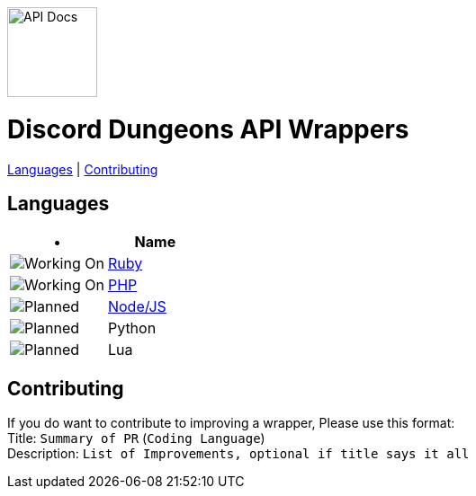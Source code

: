 image::/resources/icon.png[API Docs, 100, 100]
= Discord Dungeons API Wrappers
link:#languages[Languages] | link:#contributing[Contributing]

== Languages
[cols="2*a", options="header"]
|===
|•
|Name

a|image::/resources/b1.png[Working On]
a|link:https://github.com/DiscordDungeons/api/tree/ruby[Ruby]

a|image::/resources/b1.png[Working On]
a|link:https://github.com/DiscordDungeons/api/tree/php[PHP]

a|image::/resources/b1.png[Planned]
a|link:https://github.com/DiscordDungeons/api/tree/js[Node/JS]

a|image::/resources/b0.png[Planned]
|Python

a|image::/resources/b0.png[Planned]
|Lua

|===

== Contributing
If you do want to contribute to improving a wrapper, Please use this format: +
Title: `Summary of PR` (`Coding Language`) +
Description: `List of Improvements, optional if title says it all`
